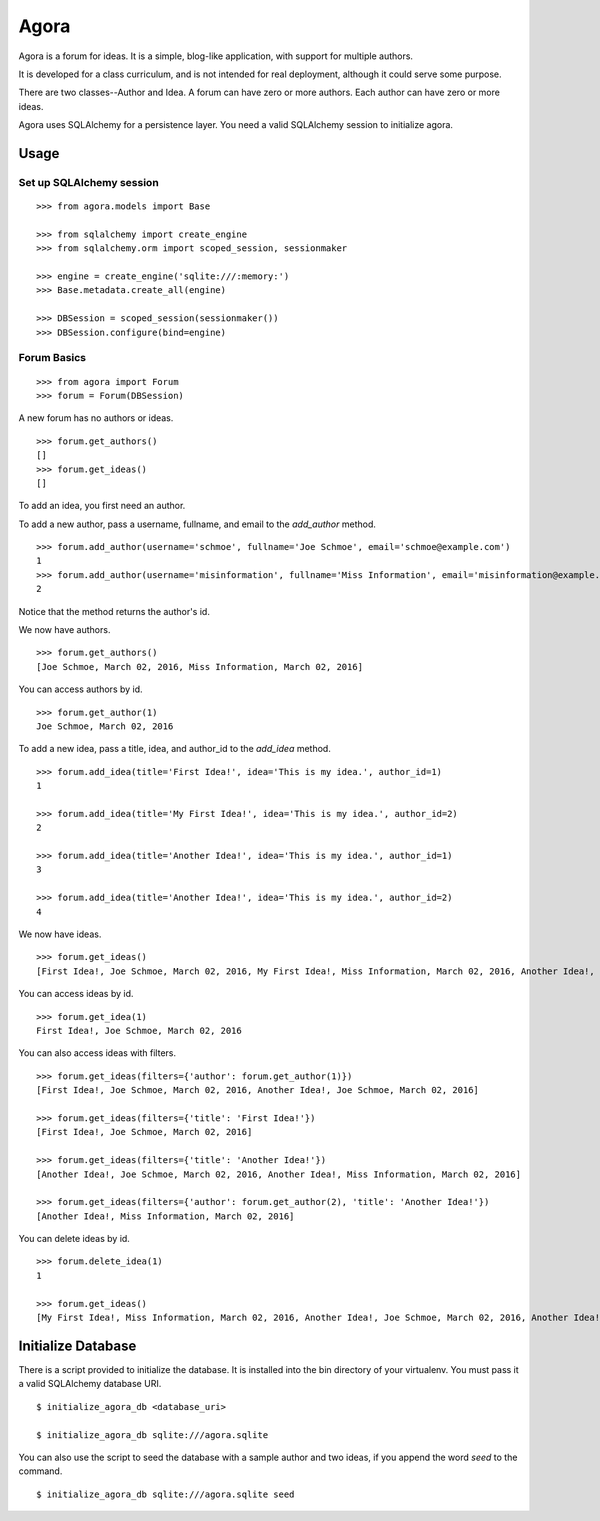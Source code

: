 =====
Agora
=====

Agora is a forum for ideas. It is a simple, blog-like application, with support for multiple authors.

It is developed for a class curriculum, and is not intended for real deployment, although it could serve some purpose.

There are two classes--Author and Idea. A forum can have zero or more authors. Each author can have zero or more ideas.

Agora uses SQLAlchemy for a persistence layer. You need a valid SQLAlchemy session to initialize agora.

-----
Usage
-----

Set up SQLAlchemy session
-------------------------

::

    >>> from agora.models import Base

    >>> from sqlalchemy import create_engine
    >>> from sqlalchemy.orm import scoped_session, sessionmaker

    >>> engine = create_engine('sqlite:///:memory:')
    >>> Base.metadata.create_all(engine)

    >>> DBSession = scoped_session(sessionmaker())
    >>> DBSession.configure(bind=engine)

Forum Basics
------------

::

    >>> from agora import Forum
    >>> forum = Forum(DBSession)

A new forum has no authors or ideas.

::

    >>> forum.get_authors()
    []
    >>> forum.get_ideas()
    []

To add an idea, you first need an author.

To add a new author, pass a username, fullname, and email to the `add_author` method.

::

    >>> forum.add_author(username='schmoe', fullname='Joe Schmoe', email='schmoe@example.com')
    1
    >>> forum.add_author(username='misinformation', fullname='Miss Information', email='misinformation@example.com')
    2

Notice that the method returns the author's id.


We now have authors.

::

    >>> forum.get_authors()
    [Joe Schmoe, March 02, 2016, Miss Information, March 02, 2016]

You can access authors by id.

::

    >>> forum.get_author(1)
    Joe Schmoe, March 02, 2016

To add a new idea, pass a title, idea, and author_id to the `add_idea` method.

::

    >>> forum.add_idea(title='First Idea!', idea='This is my idea.', author_id=1)
    1

    >>> forum.add_idea(title='My First Idea!', idea='This is my idea.', author_id=2)
    2

    >>> forum.add_idea(title='Another Idea!', idea='This is my idea.', author_id=1)
    3

    >>> forum.add_idea(title='Another Idea!', idea='This is my idea.', author_id=2)
    4

We now have ideas.

::

    >>> forum.get_ideas()
    [First Idea!, Joe Schmoe, March 02, 2016, My First Idea!, Miss Information, March 02, 2016, Another Idea!, Joe Schmoe, March 02, 2016, Another Idea!, Miss Information, March 02, 2016]

You can access ideas by id.

::

    >>> forum.get_idea(1)
    First Idea!, Joe Schmoe, March 02, 2016

You can also access ideas with filters.

::

    >>> forum.get_ideas(filters={'author': forum.get_author(1)})
    [First Idea!, Joe Schmoe, March 02, 2016, Another Idea!, Joe Schmoe, March 02, 2016]

    >>> forum.get_ideas(filters={'title': 'First Idea!'})
    [First Idea!, Joe Schmoe, March 02, 2016]

    >>> forum.get_ideas(filters={'title': 'Another Idea!'})
    [Another Idea!, Joe Schmoe, March 02, 2016, Another Idea!, Miss Information, March 02, 2016]

    >>> forum.get_ideas(filters={'author': forum.get_author(2), 'title': 'Another Idea!'})
    [Another Idea!, Miss Information, March 02, 2016]

You can delete ideas by id.

::

    >>> forum.delete_idea(1)
    1

    >>> forum.get_ideas()
    [My First Idea!, Miss Information, March 02, 2016, Another Idea!, Joe Schmoe, March 02, 2016, Another Idea!, Miss Information, March 02, 2016]

-------------------
Initialize Database
-------------------

There is a script provided to initialize the database. It is installed into the bin directory of your virtualenv. You must pass it a valid SQLAlchemy database URI.

::

    $ initialize_agora_db <database_uri>

    $ initialize_agora_db sqlite:///agora.sqlite


You can also use the script to seed the database with a sample author and two ideas, if you append the word `seed` to the command.

::

    $ initialize_agora_db sqlite:///agora.sqlite seed
